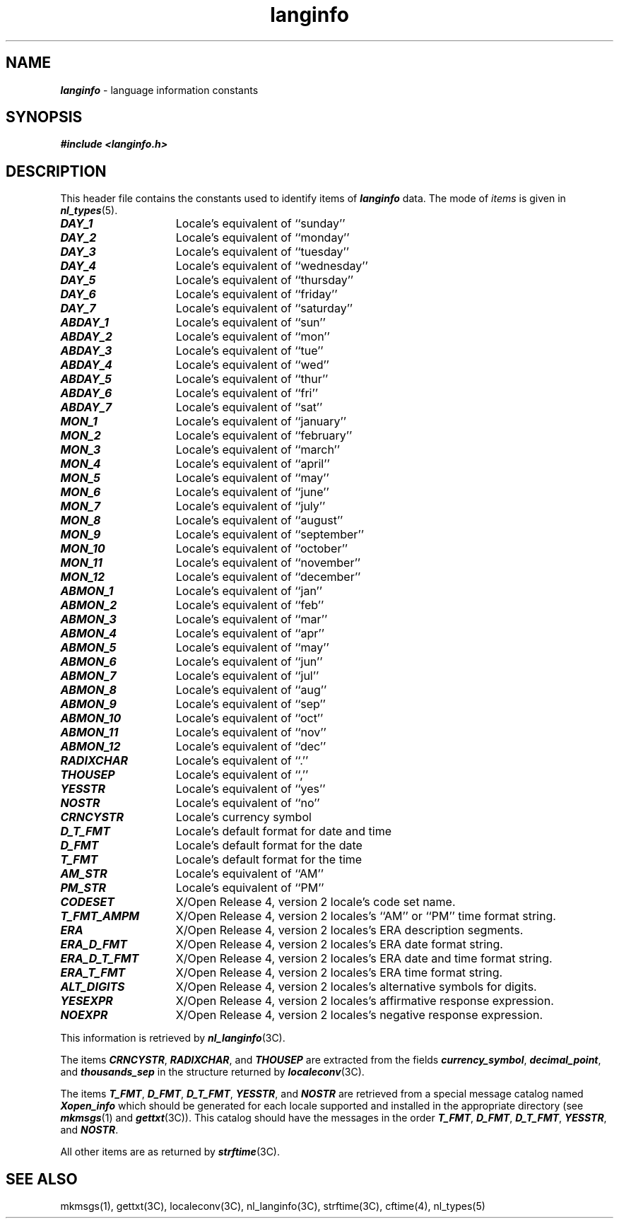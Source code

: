 '\"macro stdmacro
.if n .pH g5.langinfo @(#)langinfo	41.3 of 5/26/91
.\" Copyright 1991 UNIX System Laboratories, Inc.
.\" Copyright 1989, 1990 AT&T
.nr X
.if \nX=0 .ds x} langinfo 5 "" "\&"
.if \nX=1 .ds x} langinfo 5 ""
.if \nX=2 .ds x} langinfo 5 "" "\&"
.if \nX=3 .ds x} langinfo "" "" "\&"
.TH \*(x}
.SH NAME
\f4langinfo\fP \- language information constants
.SH "SYNOPSIS"
.nf
\f4#include <langinfo.h>\f1\f4\f1
.fi
.SH "DESCRIPTION"
This header file contains the constants used to identify items of
\f4langinfo\fP
data.
The mode of
.I items
is given in
\f4nl_types\fP(5).
.P
.TP 15
\f4DAY_1\fP
Locale's equivalent of ``sunday''
.TP 15
\f4DAY_2\fP
Locale's equivalent of ``monday''
.TP 15
\f4DAY_3\fP
Locale's equivalent of ``tuesday''
.TP 15
\f4DAY_4\fP
Locale's equivalent of ``wednesday''
.TP 15
\f4DAY_5\fP
Locale's equivalent of ``thursday''
.TP 15
\f4DAY_6\fP
Locale's equivalent of ``friday''
.TP 15
\f4DAY_7\fP
Locale's equivalent of ``saturday''
.TP 15
\f4ABDAY_1\fP
Locale's equivalent of ``sun''
.TP 15
\f4ABDAY_2\fP
Locale's equivalent of ``mon''
.TP 15
\f4ABDAY_3\fP
Locale's equivalent of ``tue''
.TP 15
\f4ABDAY_4\fP
Locale's equivalent of ``wed''
.TP 15
\f4ABDAY_5\fP
Locale's equivalent of ``thur''
.TP 15
\f4ABDAY_6\fP
Locale's equivalent of ``fri''
.TP 15
\f4ABDAY_7\fP
Locale's equivalent of ``sat''
.TP 15
\f4MON_1\fP
Locale's equivalent of ``january''
.TP 15
\f4MON_2\fP
Locale's equivalent of ``february''
.TP 15
\f4MON_3\fP
Locale's equivalent of ``march''
.TP 15
\f4MON_4\fP
Locale's equivalent of ``april''
.TP 15
\f4MON_5\fP
Locale's equivalent of ``may''
.TP 15
\f4MON_6\fP
Locale's equivalent of ``june''
.TP 15
\f4MON_7\fP
Locale's equivalent of ``july''
.TP 15
\f4MON_8\fP
Locale's equivalent of ``august''
.TP 15
\f4MON_9\fP
Locale's equivalent of ``september''
.TP 15
\f4MON_10\fP
Locale's equivalent of ``october''
.TP 15
\f4MON_11\fP
Locale's equivalent of ``november''
.TP 15
\f4MON_12\fP
Locale's equivalent of ``december''
.TP 15
\f4ABMON_1\fP
Locale's equivalent of ``jan''
.TP 15
\f4ABMON_2\fP
Locale's equivalent of ``feb''
.TP 15
\f4ABMON_3\fP
Locale's equivalent of ``mar''
.TP 15
\f4ABMON_4\fP
Locale's equivalent of ``apr''
.TP 15
\f4ABMON_5\fP
Locale's equivalent of ``may''
.TP 15
\f4ABMON_6\fP
Locale's equivalent of ``jun''
.TP 15
\f4ABMON_7\fP
Locale's equivalent of ``jul''
.TP 15
\f4ABMON_8\fP
Locale's equivalent of ``aug''
.TP 15
\f4ABMON_9\fP
Locale's equivalent of ``sep''
.TP 15
\f4ABMON_10\fP
Locale's equivalent of ``oct''
.TP 15
\f4ABMON_11\fP
Locale's equivalent of ``nov''
.TP 15
\f4ABMON_12\fP
Locale's equivalent of ``dec''
.TP 15
\f4RADIXCHAR\fP
Locale's equivalent of ``.''
.TP 15
\f4THOUSEP\fP
Locale's equivalent of ``,''
.TP 15
\f4YESSTR\fP
Locale's equivalent of ``yes''
.TP 15
\f4NOSTR\fP
Locale's equivalent of ``no''
.TP 15
\f4CRNCYSTR\fP
Locale's currency symbol
.TP 15
\f4D_T_FMT\fP
Locale's default format for date and time
.TP 15
\f4D_FMT\fP
Locale's default format for the date
.TP 15
\f4T_FMT\fP
Locale's default format for the time
.TP 15
\f4AM_STR\fP
Locale's equivalent of ``AM''
.TP 15
\f4PM_STR\fP
Locale's equivalent of ``PM''
.TP 15
\f4CODESET\fP
X/Open Release 4, version 2 locale's code set name.
.TP 15
\f4T_FMT_AMPM\fP
X/Open Release 4, version 2 locales's ``AM'' or ``PM'' time format string.
.TP 15
\f4ERA\fP
X/Open Release 4, version 2 locales's ERA description segments.
.TP 15
\f4ERA_D_FMT\fP
X/Open Release 4, version 2 locales's ERA date format string.
.TP 15
\f4ERA_D_T_FMT\fP
X/Open Release 4, version 2 locales's ERA date and time format string.
.TP 15
\f4ERA_T_FMT\fP
X/Open Release 4, version 2 locales's ERA time format string.
.TP 15
\f4ALT_DIGITS\fP
X/Open Release 4, version 2 locales's alternative symbols for digits.
.TP 15
\f4YESEXPR\fP
X/Open Release 4, version 2 locales's affirmative response expression.
.TP 15
\f4NOEXPR\fP
X/Open Release 4, version 2 locales's negative response expression.
.P
This information is retrieved by
\f4nl_langinfo\fP(3C).
.P
The items
\f4CRNCYSTR\fP, \f4RADIXCHAR\fP,
and
\f4THOUSEP\fP
are extracted from the fields
\f4currency_symbol\fP,
\f4decimal_point\fP,
and
\f4thousands_sep\fP
in the structure returned by
\f4localeconv\fP(3C).
.PP
The items
\f4T_FMT\fP,
\f4D_FMT\fP,
\f4D_T_FMT\fP,
\f4YESSTR\fP,
and
\f4NOSTR\fP
are retrieved from a special message catalog named
\f4Xopen_info\fP
which should be generated for each locale supported and installed
in the appropriate directory (see \f4mkmsgs\fP(1) and \f4gettxt\fP(3C)).
This catalog should have the messages in the order
\f4T_FMT\fP,
\f4D_FMT\fP,
\f4D_T_FMT\fP,
\f4YESSTR\fP,
and
\f4NOSTR\fP.
.PP
All other items are as returned by \f4strftime\fP(3C).
.SH "SEE ALSO"
mkmsgs(1),
gettxt(3C),
localeconv(3C),
nl_langinfo(3C),
strftime(3C),
cftime(4),
nl_types(5)
